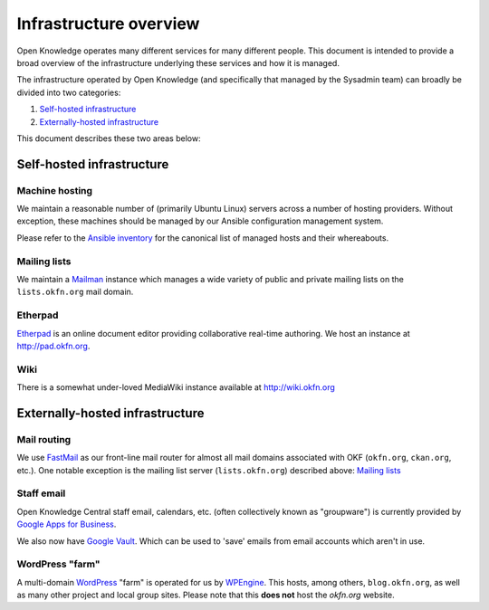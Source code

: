 Infrastructure overview
=======================

Open Knowledge operates many different services for many different people. This
document is intended to provide a broad overview of the infrastructure
underlying these services and how it is managed.

The infrastructure operated by Open Knowledge (and specifically that managed by
the Sysadmin team) can broadly be divided into two categories:

#. `Self-hosted infrastructure`_
#. `Externally-hosted infrastructure`_

This document describes these two areas below:

Self-hosted infrastructure
--------------------------

Machine hosting
~~~~~~~~~~~~~~~

We maintain a reasonable number of (primarily Ubuntu Linux) servers across a
number of hosting providers. Without exception, these machines should be managed
by our Ansible configuration management system.

Please refer to the `Ansible inventory`_ for the canonical list of managed
hosts and their whereabouts.

.. _Ansible inventory: https://github.com/okfn/infra/blob/master/inventory/hosts

Mailing lists
~~~~~~~~~~~~~

We maintain a Mailman_ instance which manages a wide variety of public and
private mailing lists on the ``lists.okfn.org`` mail domain.

.. _Mailman: http://www.list.org/

Etherpad
~~~~~~~~

Etherpad_ is an online document editor providing collaborative real-time
authoring. We host an instance at http://pad.okfn.org.

.. _Etherpad: http://etherpad.org/

Wiki
~~~~

There is a somewhat under-loved MediaWiki instance available at
http://wiki.okfn.org


Externally-hosted infrastructure
--------------------------------

Mail routing
~~~~~~~~~~~~

We use FastMail_ as our front-line mail router for almost all mail domains
associated with OKF (``okfn.org``, ``ckan.org``, etc.). One notable exception is
the mailing list server (``lists.okfn.org``) described above: `Mailing lists`_

.. _FastMail: https://www.fastmail.fm

Staff email
~~~~~~~~~~~

Open Knowledge Central staff email, calendars, etc. (often collectively known
as "groupware") is currently provided by `Google Apps for Business`_.

.. _Google Apps for Business: http://www.google.com/enterprise/apps/business/

We also now have `Google Vault`_.  Which can be used to 'save' emails from email accounts which aren't in use.  

.. _Google Vault: https://support.google.com/vault/answer/2462365?hl=en&ref_topic=2739742

WordPress "farm"
~~~~~~~~~~~~~~~~

A multi-domain WordPress_ "farm" is operated for us by WPEngine_. This hosts,
among others, ``blog.okfn.org``, as well as many other project and
local group sites. Please note that this **does not** host the `okfn.org`
website.

.. _WordPress: http://wordpress.org
.. _WPEngine: http://wpengine.com
